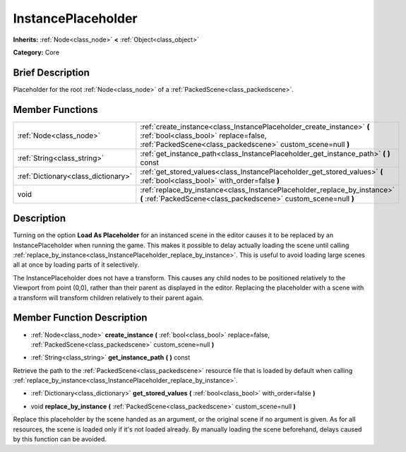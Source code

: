 .. Generated automatically by doc/tools/makerst.py in Godot's source tree.
.. DO NOT EDIT THIS FILE, but the InstancePlaceholder.xml source instead.
.. The source is found in doc/classes or modules/<name>/doc_classes.

.. _class_InstancePlaceholder:

InstancePlaceholder
===================

**Inherits:** :ref:`Node<class_node>` **<** :ref:`Object<class_object>`

**Category:** Core

Brief Description
-----------------

Placeholder for the root :ref:`Node<class_node>` of a :ref:`PackedScene<class_packedscene>`.

Member Functions
----------------

+--------------------------------------+------------------------------------------------------------------------------------------------------------------------------------------------------------------------------+
| :ref:`Node<class_node>`              | :ref:`create_instance<class_InstancePlaceholder_create_instance>` **(** :ref:`bool<class_bool>` replace=false, :ref:`PackedScene<class_packedscene>` custom_scene=null **)** |
+--------------------------------------+------------------------------------------------------------------------------------------------------------------------------------------------------------------------------+
| :ref:`String<class_string>`          | :ref:`get_instance_path<class_InstancePlaceholder_get_instance_path>` **(** **)** const                                                                                      |
+--------------------------------------+------------------------------------------------------------------------------------------------------------------------------------------------------------------------------+
| :ref:`Dictionary<class_dictionary>`  | :ref:`get_stored_values<class_InstancePlaceholder_get_stored_values>` **(** :ref:`bool<class_bool>` with_order=false **)**                                                   |
+--------------------------------------+------------------------------------------------------------------------------------------------------------------------------------------------------------------------------+
| void                                 | :ref:`replace_by_instance<class_InstancePlaceholder_replace_by_instance>` **(** :ref:`PackedScene<class_packedscene>` custom_scene=null **)**                                |
+--------------------------------------+------------------------------------------------------------------------------------------------------------------------------------------------------------------------------+

Description
-----------

Turning on the option **Load As Placeholder** for an instanced scene in the editor causes it to be replaced by an InstancePlaceholder when running the game. This makes it possible to delay actually loading the scene until calling :ref:`replace_by_instance<class_InstancePlaceholder_replace_by_instance>`. This is useful to avoid loading large scenes all at once by loading parts of it selectively.

The InstancePlaceholder does not have a transform. This causes any child nodes to be positioned relatively to the Viewport from point (0,0), rather than their parent as displayed in the editor. Replacing the placeholder with a scene with a transform will transform children relatively to their parent again.

Member Function Description
---------------------------

.. _class_InstancePlaceholder_create_instance:

- :ref:`Node<class_node>` **create_instance** **(** :ref:`bool<class_bool>` replace=false, :ref:`PackedScene<class_packedscene>` custom_scene=null **)**

.. _class_InstancePlaceholder_get_instance_path:

- :ref:`String<class_string>` **get_instance_path** **(** **)** const

Retrieve the path to the :ref:`PackedScene<class_packedscene>` resource file that is loaded by default when calling :ref:`replace_by_instance<class_InstancePlaceholder_replace_by_instance>`.

.. _class_InstancePlaceholder_get_stored_values:

- :ref:`Dictionary<class_dictionary>` **get_stored_values** **(** :ref:`bool<class_bool>` with_order=false **)**

.. _class_InstancePlaceholder_replace_by_instance:

- void **replace_by_instance** **(** :ref:`PackedScene<class_packedscene>` custom_scene=null **)**

Replace this placeholder by the scene handed as an argument, or the original scene if no argument is given. As for all resources, the scene is loaded only if it's not loaded already. By manually loading the scene beforehand, delays caused by this function can be avoided.


